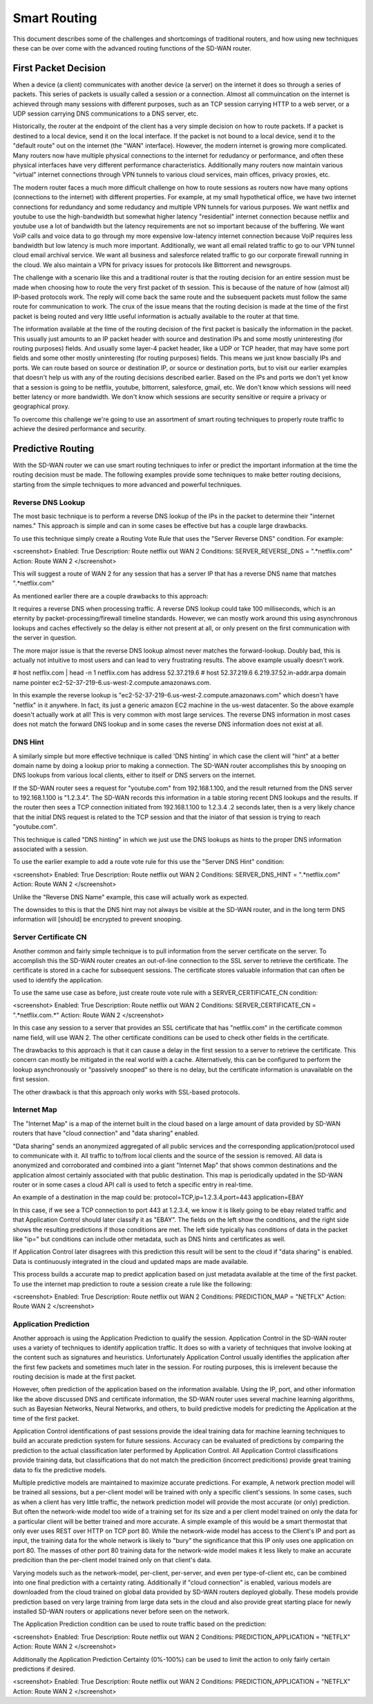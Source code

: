 Smart Routing
=============

This document describes some of the challenges and shortcomings of traditional routers, and how using new techniques these can be over come with the advanced routing functions of the SD-WAN router.

First Packet Decision
---------------------

When a device (a client) communicates with another device (a server) on the internet it does so through a series of packets. This series of packets is usually called a session or a connection. Almost all commuincation on the internet is achieved through many sessions with different purposes, such as an TCP session carrying HTTP to a web server, or a UDP session carrying DNS communications to a DNS server, etc.

Historically, the router at the endpoint of the client has a very simple decision on how to route packets. If a packet is destined to a local device, send it on the local interface. If the packet is not bound to a local device, send it to the "default route" out on the internet (the "WAN" interface). However, the modern internet is growing more complicated. Many routers now have multiple physical connections to the internet for redudancy or performance, and often these physical interfaces have very different performance characteristics. Additionally many routers now maintain various "virtual" internet connections through VPN tunnels to various cloud services, main offices, privacy proxies, etc.

The modern router faces a much more difficult challenge on how to route sessions as routers now have many options (connections to the internet) with different properties. For example, at my small hypothetical office, we have two internet connections for redundancy and some redudancy and multiple VPN tunnels for various purposes. We want netflix and youtube to use the high-bandwidth but somewhat higher latency "residential" internet connection because netflix and youtube use a lot of bandwidth but the latency requirements are not so important because of the buffering. We want VoiP calls and voice data to go through my more expensive low-latency internet connection because VoiP requires less bandwidth but low latency is much more important. Additionally, we want all email related traffic to go to our VPN tunnel cloud email archival service. We want all business and salesforce related traffic to go our corporate firewall running in the cloud. We also maintain a VPN for privacy issues for protocols like Bittorrent and newsgroups.

The challenge with a scenario like this and a traditional router is that the routing decision for an entire session must be made when choosing how to route the very first packet of th session. This is because of the nature of how (almost all) IP-based protocols work. The reply will come back the same route and the subsequent packets must follow the same route for communication to work. The crux of the issue means that the routing decision is made at the time of the first packet is being routed and very little useful information is actually available to the router at that time.

The information available at the time of the routing decision of the first packet is basically the information in the packet. This usually just amounts to an IP packet header with source and destination IPs and some mostly uninteresting (for routing purposes) fields. And usually some layer-4 packet header, like a UDP or TCP header, that may have some port fields and some other mostly uninteresting (for routing purposes) fields. This means we just know bascially IPs and ports. We can route based on source or destination IP, or source or destination ports, but to visit our earlier examples that doesn't help us with any of the routing decisions described earlier. Based on the IPs and ports we don't yet know that a session is going to be netflix, youtube, bittorrent, salesforce, gmail, etc. We don't know which sessions will need better latency or more bandwidth. We don't know which sessions are security sensitive or require a privacy or geographical proxy.

To overcome this challenge we're going to use an assortment of smart routing techniques to properly route traffic to achieve the desired performance and security.

Predictive Routing
------------------

With the SD-WAN router we can use smart routing techniques to infer or predict the important information at the time the routing decision must be made.
The following examples provide some techniques to make better routing decisions, starting from the simple techniques to more advanced and powerful techniques.

Reverse DNS Lookup
^^^^^^^^^^^^^^^^^^

The most basic technique is to perform a reverse DNS lookup of the IPs in the packet to determine their "internet names." This approach is simple and can in some cases be effective but has a couple large drawbacks.

To use this technique simply create a Routing Vote Rule that uses the "Server Reverse DNS" condition.
For example:

<screenshot>
Enabled: True
Description: Route netflix out WAN 2
Conditions:
SERVER_REVERSE_DNS = ".*netflix.com"
Action:
Route WAN 2
</screenshot>

This will suggest a route of WAN 2 for any session that has a server IP that has a reverse DNS name that matches ".*netflix.com"

As mentioned earlier there are a couple drawbacks to this approach:

It requires a reverse DNS when processing traffic. A reverse DNS lookup could take 100 milliseconds, which is an eternity by packet-processing/firewall timeline standards. However, we can mostly work around this using asynchronous lookups and caches effectively so the delay is either not present at all, or only present on the first communication with the server in question.

The more major issue is that the reverse DNS lookup almost never matches the forward-lookup. Doubly bad, this is actually not intuitive to most users and can lead to very frustrating results. The above example usually doesn't work. 

# host netflix.com | head -n 1
netflix.com has address 52.37.219.6
# host 52.37.219.6
6.219.37.52.in-addr.arpa domain name pointer ec2-52-37-219-6.us-west-2.compute.amazonaws.com.

In this example the reverse lookup is "ec2-52-37-219-6.us-west-2.compute.amazonaws.com" which doesn't have "netflix" in it anywhere. In fact, its just a generic amazon EC2 machine in the us-west datacenter. So the above example doesn't actually work at all! This is very common with most large services. The reverse DNS information in most cases does not match the forward DNS lookup and in some cases the reverse DNS information does not exist at all.

DNS Hint
^^^^^^^^

A similarly simple but more effective technique is called 'DNS hinting' in which case the client will "hint" at a better domain name by doing a lookup prior to making a connection. The SD-WAN router accomplishes this by snooping on DNS lookups from various local clients, either to itself or DNS servers on the internet.

If the SD-WAN router sees a request for "youtube.com" from 192.168.1.100, and the result returned from the DNS server to 192.168.1.100 is "1.2.3.4". The SD-WAN records this information in a table storing recent DNS lookups and the results. If the router then sees a TCP connection initiated from 192.168.1.100 to 1.2.3.4 .2 seconds later, then is a very likely chance that the initial DNS request is related to the TCP session and that the iniator of that session is trying to reach "youtube.com".

This technique is called "DNS hinting" in which we just use the DNS lookups as hints to the proper DNS information associated with a session.

To use the earlier example to add a route vote rule for this use the "Server DNS Hint" condition:

<screenshot>
Enabled: True
Description: Route netflix out WAN 2
Conditions:
SERVER_DNS_HINT = ".*netflix.com"
Action:
Route WAN 2
</screenshot>

Unlike the "Reverse DNS Name" example, this case will actually work as expected.

The downsides to this is that the DNS hint may not always be visible at the SD-WAN router, and in the long term DNS information will [should] be encrypted to prevent snooping.

Server Certificate CN
^^^^^^^^^^^^^^^^^^^^^

Another common and fairly simple technique is to pull information from the server certificate on the server. To accomplish this the SD-WAN router creates an out-of-line connection to the SSL server to retrieve the certificate. The certificate is stored in a cache for subsequent sessions. The certificate stores valuable information that can often be used to identify the application.

To use the same use case as before, just create route vote rule with a SERVER_CERTIFICATE_CN condition:

<screenshot>
Enabled: True
Description: Route netflix out WAN 2
Conditions:
SERVER_CERTIFICATE_CN = ".*netflix.com.*"
Action:
Route WAN 2
</screenshot>

In this case any session to a server that provides an SSL certificate that has "netflix.com" in the certificate common name field, will use WAN 2.
The other certificate conditions can be used to check other fields in the certificate.

The drawbacks to this approach is that it can cause a delay in the first session to a server to retrieve the certificate. This concern can mostly be mitigated in the real world with a cache. Alternatively, this can be configured to perform the lookup asynchronously or "passively snooped" so there is no delay, but the certificate information is unavailable on the first session.

The other drawback is that this approach only works with SSL-based protocols.

Internet Map
^^^^^^^^^^^^

The "Internet Map" is a map of the internet built in the cloud based on a large amount of data provided by SD-WAN routers that have "cloud connection" and "data sharing" enabled.

"Data sharing" sends an anonymized aggregated of all public services and the corresponding application/protocol used to communicate with it. All traffic to to/from local clients and the source of the session is removed. All data is anonymized and corroborated and combined into a giant "Internet Map" that shows common destinations and the application almost certainly associated with that public destination. This map is periodically updated in the SD-WAN router or in some cases a cloud API call is used to fetch a specific entry in real-time.

An example of a destination in the map could be:
protocol=TCP,ip=1.2.3.4,port=443 application=EBAY

In this case, if we see a TCP connection to port 443 at 1.2.3.4, we know it is likely going to be ebay related traffic and that Application Control should later classify it as "EBAY". The fields on the left show the conditions, and the right side shows the resulting predictions if those conditions are met. The left side typically has conditions of data in the packet like "ip=" but conditions can include other metadata, such as DNS hints and certificates as well.

If Application Control later disagrees with this prediction this result will be sent to the cloud if "data sharing" is enabled. Data is continuously integrated in the cloud and updated maps are made available.

This process builds a accurate map to predict application based on just metadata available at the time of the first packet. To use the internet map prediction to route a session create a rule like the following:

<screenshot>
Enabled: True
Description: Route netflix out WAN 2
Conditions:
PREDICTION_MAP = "NETFLX"
Action:
Route WAN 2
</screenshot>


Application Prediction
^^^^^^^^^^^^^^^^^^^^^^

Another approach is using the Application Prediction to qualify the session. Application Control in the SD-WAN router uses a variety of techniques to identify application traffic. It does so with a variety of techniques that involve looking at the content such as signatures and heuristics. Unfortunately Application Control usually identifies the application after the first few packets and sometimes much later in the session. For routing purposes, this is irrelevent because the routing decision is made at the first packet.

However, often prediction of the application based on the information available. Using the IP, port, and other information like the above discussed DNS and certificate information, the SD-WAN router uses several machine learning algorithms, such as Bayesian Networks, Neural Networks, and others, to build predictive models for predicting the Application at the time of the first packet.

Application Control identifications of past sessions provide the ideal training data for machine learning techniques to build an accurate prediction system for future sessions. Accuracy can be evaluated of predictions by comparing the prediction to the actual classification later performed by Application Control. All Application Control classifications provide training data, but classifications that do not match the predicition (incorrect predicitions) provide great training data to fix the predictive models.

Multiple predictive models are maintained to maximize accurate predictions. For example, A network prection model will be trained all sessions, but a per-client model will be trained with only a specific client's sessions. In some cases, such as when a client has very little traffic, the network prediction model will provide the most accurate (or only) prediction. But often the network-wide model too wide of a training set for its size and a per client model trained on only the data for a particular client will be better trained and more accurate. A simple example of this would be a smart thermostat that only ever uses REST over HTTP on TCP port 80. While the network-wide model has access to the Client's IP and port as input, the training data for the whole network is likely to "bury" the significance that this IP only uses one application on port 80. The masses of other port 80 training data for the network-wide model makes it less likely to make an accurate predicition than the per-client model trained only on that client's data.

Varying models such as the network-model, per-client, per-server, and even per type-of-client etc, can be combined into one final prediction with a certainty rating. Additionally if "cloud connection" is enabled, various models are downloaded from the cloud trained on global data provided by SD-WAN routers deployed globally. These models provide prediction based on very large training from large data sets in the cloud and also provide great starting place for newly installed SD-WAN routers or applications never before seen on the network.

The Application Prediction condition can be used to route traffic based on the prediction:

<screenshot>
Enabled: True
Description: Route netflix out WAN 2
Conditions:
PREDICTION_APPLICATION = "NETFLX"
Action:
Route WAN 2
</screenshot>

Additionally the Application Prediction Certainty (0%-100%) can be used to limit the action to only fairly certain predictions if desired.

<screenshot>
Enabled: True
Description: Route netflix out WAN 2
Conditions:
PREDICTION_APPLICATION = "NETFLX"
Action:
Route WAN 2
</screenshot>



